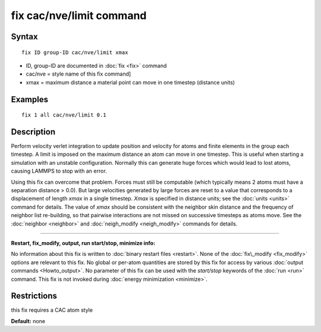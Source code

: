 .. index:: fix cac/nve

fix cac/nve/limit command
===================

Syntax
""""""


.. parsed-literal::

   fix ID group-ID cac/nve/limit xmax

* ID, group-ID are documented in :doc:`fix <fix>` command
* cac/nve = style name of this fix command]
* xmax = maximum distance a material point can move in one timestep (distance units)

Examples
""""""""


.. parsed-literal::

   fix 1 all cac/nve/limit 0.1

Description
"""""""""""

Perform velocity verlet integration to update position and velocity for
atoms and finite elements in the group each timestep. A limit is imposed on the maximum distance an
atom can move in one timestep.  This is useful when starting a
simulation with an unstable configuration.
Normally this can generate huge forces which would lead to
lost atoms, causing LAMMPS to stop with an error.

Using this fix can overcome that problem.  Forces must still
be computable (which typically means 2 atoms must have a separation
distance > 0.0).  But large velocities generated by large forces are
reset to a value that corresponds to a displacement of length *xmax*
in a single timestep.  *Xmax* is specified in distance units; see the
:doc:`units <units>` command for details.  The value of *xmax* should be
consistent with the neighbor skin distance and the frequency of
neighbor list re-building, so that pairwise interactions are not
missed on successive timesteps as atoms move.  See the
:doc:`neighbor <neighbor>` and :doc:`neigh_modify <neigh_modify>` commands
for details.


----------


**Restart, fix\_modify, output, run start/stop, minimize info:**

No information about this fix is written to :doc:`binary restart files <restart>`.  None of the :doc:`fix\_modify <fix_modify>` options
are relevant to this fix.  No global or per-atom quantities are stored
by this fix for access by various :doc:`output commands <Howto_output>`.
No parameter of this fix can be used with the *start/stop* keywords of
the :doc:`run <run>` command.  This fix is not invoked during :doc:`energy minimization <minimize>`.

Restrictions
""""""""""""


this fix requires a CAC atom style

**Default:** none


.. _lws: http://lammps.sandia.gov
.. _ld: Manual.html
.. _lc: Commands_all.html
